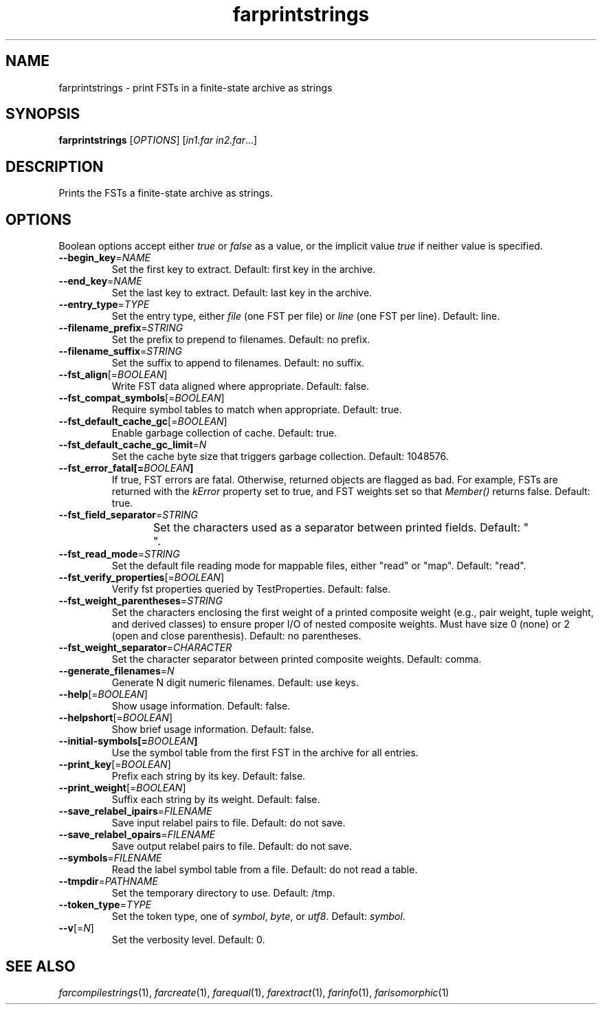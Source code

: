 .TH "farprintstrings" "1" "@DATE@" "OpenFst @VERSION@" "User Commands"
.SH "NAME"
farprintstrings \- print FSTs in a finite\-state archive as strings
.SH "SYNOPSIS"
.B farprintstrings
[\fIOPTIONS\fP] [\fIin1.far in2.far\fP...]
.SH "DESCRIPTION"
.PP
Prints the FSTs a finite\-state archive as strings.
.SH "OPTIONS"
.PP
Boolean options accept either \fItrue\fP or \fIfalse\fP as a value, or the
implicit value \fItrue\fP if neither value is specified.
.TP
\fB\-\-begin_key\fP=\fINAME\fP
Set the first key to extract.  Default: first key in the archive.
.TP
\fB\-\-end_key\fP=\fINAME\fP
Set the last key to extract.  Default: last key in the archive.
.TP
\fB\-\-entry_type\fP=\fITYPE\fP
Set the entry type, either \fIfile\fP (one FST per file) or \fIline\fP (one
FST per line).  Default: line.
.TP
\fB\-\-filename_prefix\fP=\fISTRING\fP
Set the prefix to prepend to filenames.  Default: no prefix.
.TP
\fB\-\-filename_suffix\fP=\fISTRING\fP
Set the suffix to append to filenames.  Default: no suffix.
.TP
\fB\-\-fst_align\fP[=\fIBOOLEAN\fP]
Write FST data aligned where appropriate.  Default: false.
.TP
\fB\-\-fst_compat_symbols\fP[=\fIBOOLEAN\fP]
Require symbol tables to match when appropriate.  Default: true.
.TP
\fB\-\-fst_default_cache_gc\fP[=\fIBOOLEAN\fP]
Enable garbage collection of cache.  Default: true.
.TP
\fB\-\-fst_default_cache_gc_limit\fP=\fIN\fP
Set the cache byte size that triggers garbage collection.  Default: 1048576.
.TP
\fB\-\-fst_error_fatal[=\fIBOOLEAN\fP]
If true, FST errors are fatal.  Otherwise, returned objects are flagged as bad.
For example, FSTs are returned with the \fIkError\fP property set to true, and
FST weights set so that \fIMember()\fP returns false.  Default: true.
.TP
\fB\-\-fst_field_separator\fP=\fISTRING\fP
Set the characters used as a separator between printed fields.  Default:
"	 ".
.TP
\fB\-\-fst_read_mode\fP=\fISTRING\fP
Set the default file reading mode for mappable files, either "read" or "map".
Default: "read".
.TP
\fB\-\-fst_verify_properties\fP[=\fIBOOLEAN\fP]
Verify fst properties queried by TestProperties.  Default: false.
.TP
\fB\-\-fst_weight_parentheses\fP=\fISTRING\fP
Set the characters enclosing the first weight of a printed composite weight
(e.g., pair weight, tuple weight, and derived classes) to ensure proper I/O of
nested composite weights.  Must have size 0 (none) or 2 (open and close
parenthesis).  Default: no parentheses.
.TP
\fB\-\-fst_weight_separator\fP=\fICHARACTER\fP
Set the character separator between printed composite weights.  Default: comma.
.TP
\fB\-\-generate_filenames\fP=\fIN\fP
Generate N digit numeric filenames.  Default: use keys.
.TP
\fB\-\-help\fP[=\fIBOOLEAN\fP]
Show usage information.  Default: false.
.TP
\fB\-\-helpshort\fP[=\fIBOOLEAN\fP]
Show brief usage information.  Default: false.
.TP
\fB\-\-initial\-symbols[=\fIBOOLEAN\fP]
Use the symbol table from the first FST in the archive for all entries.
.TP
\fB\-\-print_key\fP[=\fIBOOLEAN\fP]
Prefix each string by its key.  Default: false.
.TP
\fB\-\-print_weight\fP[=\fIBOOLEAN\fP]
Suffix each string by its weight.  Default: false.
.TP
\fB\-\-save_relabel_ipairs\fP=\fIFILENAME\fP
Save input relabel pairs to file.  Default: do not save.
.TP
\fB\-\-save_relabel_opairs\fP=\fIFILENAME\fP
Save output relabel pairs to file.  Default: do not save.
.TP
\fB\-\-symbols\fP=\fIFILENAME\fP
Read the label symbol table from a file.  Default: do not read a table.
.TP
\fB\-\-tmpdir\fP=\fIPATHNAME\fP
Set the temporary directory to use.  Default: /tmp.
.TP
\fB\-\-token_type\fP=\fITYPE\fP
Set the token type, one of \fIsymbol\fP, \fIbyte\fP, or \fIutf8\fP.  Default:
\fIsymbol\fP.
.TP
\fB\-\-v\fP[=\fIN\fP]
Set the verbosity level.  Default: 0.
.SH "SEE ALSO"
.PP
\fIfarcompilestrings\fP(1), \fIfarcreate\fP(1), \fIfarequal\fP(1),
\fIfarextract\fP(1), \fIfarinfo\fP(1), \fIfarisomorphic\fP(1)
